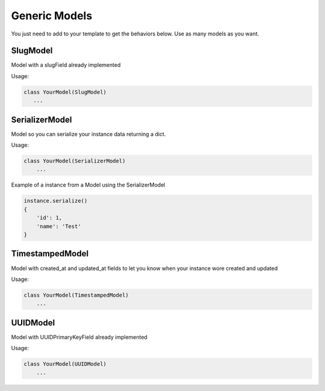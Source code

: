 Generic Models
==============

You just need to add to your template to get the behaviors below. Use as many models as you want.


SlugModel
---------

Model with a slugField already implemented

Usage:

.. code-block:: python

    class YourModel(SlugModel)
       ...


SerializerModel
---------------

Model so you can serialize your instance data returning a dict.

Usage:

.. code-block:: python

    class YourModel(SerializerModel)
        ...

Example of a instance from a Model using the SerializerModel

.. code-block:: python

    instance.serialize()
    {
        'id': 1,
        'name': 'Test'
    }


TimestampedModel
----------------

Model with created_at and updated_at fields to let you know when your instance wore created and updated

Usage:

.. code-block:: python

    class YourModel(TimestampedModel)
        ...

UUIDModel
---------

Model with UUIDPrimaryKeyField already implemented


Usage:

.. code-block:: python

    class YourModel(UUIDModel)
        ...



